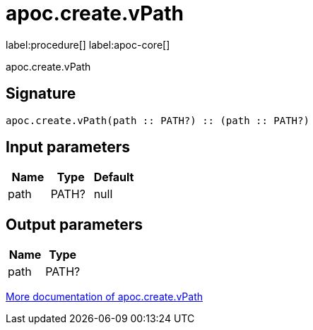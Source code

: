 ////
This file is generated by DocsTest, so don't change it!
////

= apoc.create.vPath
:description: This section contains reference documentation for the apoc.create.vPath procedure.

label:procedure[] label:apoc-core[]

[.emphasis]
apoc.create.vPath

== Signature

[source]
----
apoc.create.vPath(path :: PATH?) :: (path :: PATH?)
----

== Input parameters
[.procedures, opts=header]
|===
| Name | Type | Default 
|path|PATH?|null
|===

== Output parameters
[.procedures, opts=header]
|===
| Name | Type 
|path|PATH?
|===

xref::virtual/virtual-nodes-rels.adoc[More documentation of apoc.create.vPath,role=more information]

